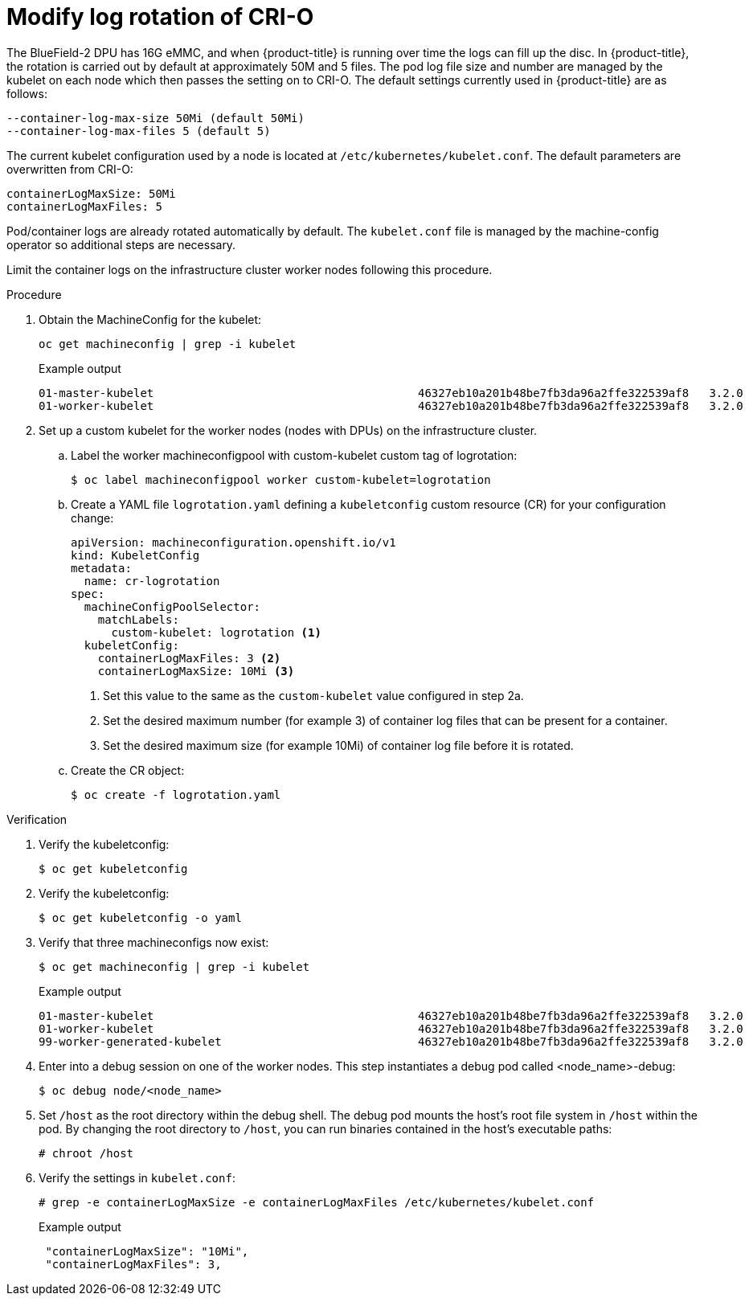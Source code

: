 // Module included in the following assemblies:
//CC-3 (alongside 4.10 dev preview)
// * hardware_enablement/dpu-hardware-offload.adoc


:_content-type: PROCEDURE
[id="modify-log-rotation-crio_{context}"]
= Modify log rotation of CRI-O

The BlueField-2 DPU has 16G eMMC, and when {product-title} is running over time the logs can fill up the disc. In {product-title}, the rotation is carried out by default at approximately 50M and 5 files. The pod log file size and number are managed by the kubelet on each node which then passes the setting on to CRI-O. The default settings currently used in {product-title} are as follows:

[source,terminal]
----
--container-log-max-size 50Mi (default 50Mi)
--container-log-max-files 5 (default 5)
----

The current kubelet configuration used by a node is located at `/etc/kubernetes/kubelet.conf`. The default parameters are overwritten from CRI-O:

[source,terminal]
----
containerLogMaxSize: 50Mi
containerLogMaxFiles: 5
----

Pod/container logs are already rotated automatically by default. The `kubelet.conf` file is managed by the machine-config operator so additional steps are necessary.

Limit the container logs on the infrastructure cluster worker nodes following this procedure.

.Procedure

. Obtain the MachineConfig for the kubelet:
+
[source,terminal]
----
oc get machineconfig | grep -i kubelet
----
+
.Example output
+
[source,terminal]
----
01-master-kubelet                                       46327eb10a201b48be7fb3da96a2ffe322539af8   3.2.0             47m
01-worker-kubelet                                       46327eb10a201b48be7fb3da96a2ffe322539af8   3.2.0             47m
----

. Set up a custom kubelet for the worker nodes (nodes with DPUs) on the infrastructure cluster.

.. Label the worker machineconfigpool with custom-kubelet custom tag of logrotation:
+
[source,terminal]
----
$ oc label machineconfigpool worker custom-kubelet=logrotation
----

.. Create a YAML file `logrotation.yaml` defining a `kubeletconfig` custom resource (CR) for your configuration change:
+
[source,yaml]
----
apiVersion: machineconfiguration.openshift.io/v1
kind: KubeletConfig
metadata:
  name: cr-logrotation
spec:
  machineConfigPoolSelector:
    matchLabels:
      custom-kubelet: logrotation <1>
  kubeletConfig:
    containerLogMaxFiles: 3 <2>
    containerLogMaxSize: 10Mi <3>
----
<1> Set this value to the same as the `custom-kubelet` value configured in step 2a.
<2> Set the desired maximum number (for example 3) of container log files that can be present for a container.
<3> Set the desired maximum size (for example 10Mi) of container log file before it is rotated.

.. Create the CR object:
+
[source,terminal]
----
$ oc create -f logrotation.yaml
----

.Verification

. Verify the kubeletconfig:
+
[source,terminal]
----
$ oc get kubeletconfig
----

. Verify the kubeletconfig:
+
[source,terminal]
----
$ oc get kubeletconfig -o yaml
----

. Verify that three machineconfigs now exist:
+
[source,terminal]
----
$ oc get machineconfig | grep -i kubelet
----
+
.Example output

[source,terminal]
----
01-master-kubelet                                       46327eb10a201b48be7fb3da96a2ffe322539af8   3.2.0             74m
01-worker-kubelet                                       46327eb10a201b48be7fb3da96a2ffe322539af8   3.2.0             74m
99-worker-generated-kubelet                             46327eb10a201b48be7fb3da96a2ffe322539af8   3.2.0             11m
----

. Enter into a debug session on one of the worker nodes. This step instantiates a debug pod called <node_name>-debug:
+
[source,terminal]
----
$ oc debug node/<node_name>
----

. Set `/host` as the root directory within the debug shell. The debug pod mounts the host’s root file system in `/host` within the pod. By changing the root directory to `/host`, you can run binaries contained in the host’s executable paths:
+
[source,terminal]
----
# chroot /host
----

. Verify the settings in `kubelet.conf`:
+
[source,terminal]
----
# grep -e containerLogMaxSize -e containerLogMaxFiles /etc/kubernetes/kubelet.conf
----
+
.Example output
+
[source,terminal]
----
 "containerLogMaxSize": "10Mi",
 "containerLogMaxFiles": 3,
----